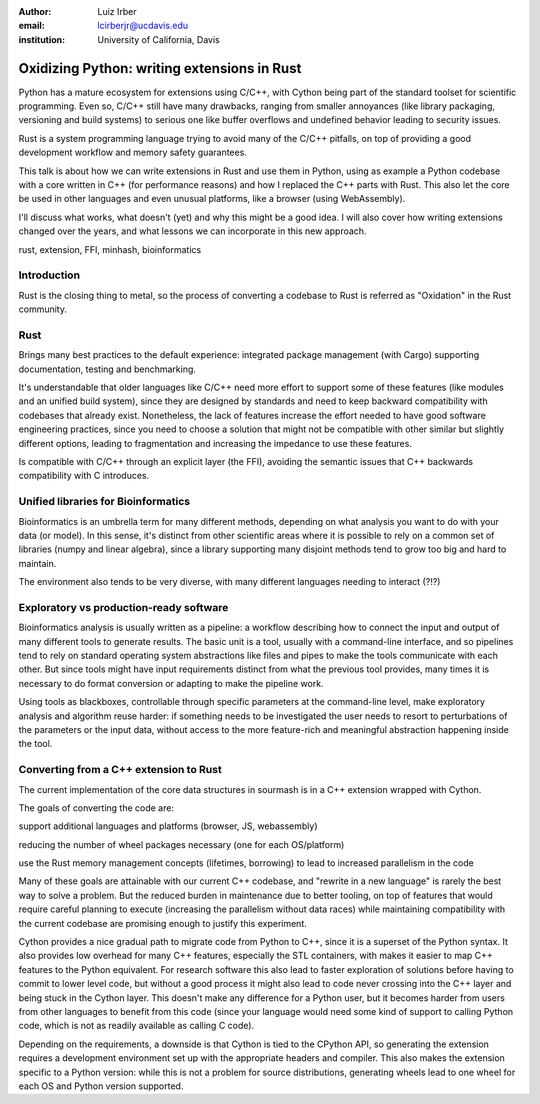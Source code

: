 :author: Luiz Irber
:email: lcirberjr@ucdavis.edu
:institution: University of California, Davis


--------------------------------------------
Oxidizing Python: writing extensions in Rust
--------------------------------------------

.. class:: abstract

   Python has a mature ecosystem for extensions using C/C++,
   with Cython being part of the standard toolset for scientific programming.
   Even so,  C/C++ still have many drawbacks,
   ranging from smaller annoyances (like library packaging, versioning and build systems)
   to serious one like buffer overflows and undefined behavior leading to security issues.

   Rust is a system programming language trying to avoid many of the C/C++ pitfalls,
   on top of providing a good development workflow and memory safety guarantees.

   This talk is about how we can write extensions in Rust and use them in Python,
   using as example a Python codebase with a core written in C++ (for performance reasons)
   and how I replaced the C++ parts with Rust.
   This also let the core be used in other languages and even unusual platforms,
   like a browser (using WebAssembly).

   I'll discuss what works, what doesn't (yet) and why this might be a good idea.
   I will also cover how writing extensions changed over the years,
   and what lessons we can incorporate in this new approach.

.. class:: keywords

   rust, extension, FFI, minhash, bioinformatics

Introduction
------------

Rust is the closing thing to metal, so the process of converting a codebase
to Rust is referred as "Oxidation" in the Rust community.

Rust
----

Brings many best practices to the default experience:
integrated package management (with Cargo)
supporting documentation, testing and benchmarking.

It's understandable that older languages like C/C++ need
more effort to support some of these features (like modules and an unified
build system), since they are designed by standards and need to keep backward
compatibility with codebases that already exist.
Nonetheless, the lack of features increase the effort needed to have good
software engineering practices, since you need to choose a solution that might
not be compatible with other similar but slightly different options,
leading to fragmentation and increasing the impedance to use these features.

Is compatible with C/C++ through an explicit layer (the FFI),
avoiding the semantic issues that C++ backwards compatibility with C introduces.

Unified libraries for Bioinformatics
------------------------------------

Bioinformatics is an umbrella term for many different methods, depending on
what analysis you want to do with your data (or model).
In this sense, it's distinct from other scientific areas where it is possible
to rely on a common set of libraries (numpy and linear algebra), since a
library supporting many disjoint methods tend to grow too big and hard to
maintain.

The environment also tends to be very diverse, with many different languages
needing to interact (?!?)


Exploratory vs production-ready software
----------------------------------------

Bioinformatics analysis is usually written as a pipeline: a workflow
describing how to connect the input and output of many different tools to
generate results. The basic unit is a tool, usually with a command-line interface,
and so pipelines tend to rely on standard operating system abstractions like
files and pipes to make the tools communicate with each other. But since tools
might have input requirements distinct from what the previous tool provides,
many times it is necessary to do format conversion or adapting to make the
pipeline work.

Using tools as blackboxes, controllable through specific parameters at the
command-line level, make exploratory analysis and algorithm reuse harder:
if something needs to be investigated the user needs to resort to perturbations
of the parameters or the input data, without access to the more feature-rich and
meaningful abstraction happening inside the tool.

Converting from a C++ extension to Rust
---------------------------------------

The current implementation of the core data structures in sourmash is in a
C++ extension wrapped with Cython.

The goals of converting the code are:

support additional languages and platforms (browser, JS, webassembly)

reducing the number of wheel packages necessary (one for each OS/platform)

use the Rust memory management concepts (lifetimes, borrowing) to lead
to increased parallelism in the code

Many of these goals are attainable with our current C++ codebase, and
"rewrite in a new language" is rarely the best way to solve a problem.
But the reduced burden in maintenance due to better tooling,
on top of features that would require careful planning to execute
(increasing the parallelism without data races) while maintaining compatibility
with the current codebase are promising enough to justify this experiment.


Cython provides a nice gradual path to migrate code from Python to C++,
since it is a superset of the Python syntax. It also provides low overhead
for many C++ features, especially the STL containers, with makes it easier
to map C++ features to the Python equivalent.
For research software this also lead to faster exploration of solutions before
having to commit to lower level code, but without a good process it might also
lead to code never crossing into the C++ layer and being stuck in the Cython
layer. This doesn't make any difference for a Python user, but it becomes
harder from users from other languages to benefit from this code (since your
language would need some kind of support to calling Python code, which is not
as readily available as calling C code).

Depending on the requirements, a downside is that Cython is tied to the CPython API,
so generating the extension requires a development environment set up with
the appropriate headers and compiler. This also makes the extension specific
to a Python version: while this is not a problem for source distributions,
generating wheels lead to one wheel for each OS and Python version supported.


















